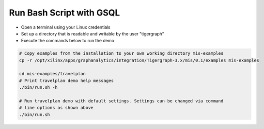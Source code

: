 Run Bash Script with GSQL
=============

* Open a terminal using your Linux credentials
* Set up a directory that is readable and writable by the user "tigergraph"
* Execute the commands below to run the demo

.. code-block:: bash

   # Copy examples from the installation to your own working directory mis-examples
   cp -r /opt/xilinx/apps/graphanalytics/integration/Tigergraph-3.x/mis/0.1/examples mis-examples

   cd mis-examples/travelplan
   # Print travelplan demo help messages
   ./bin/run.sh -h

   # Run travelplan demo with default settings. Settings can be changed via command
   # line options as shown above
   ./bin/run.sh